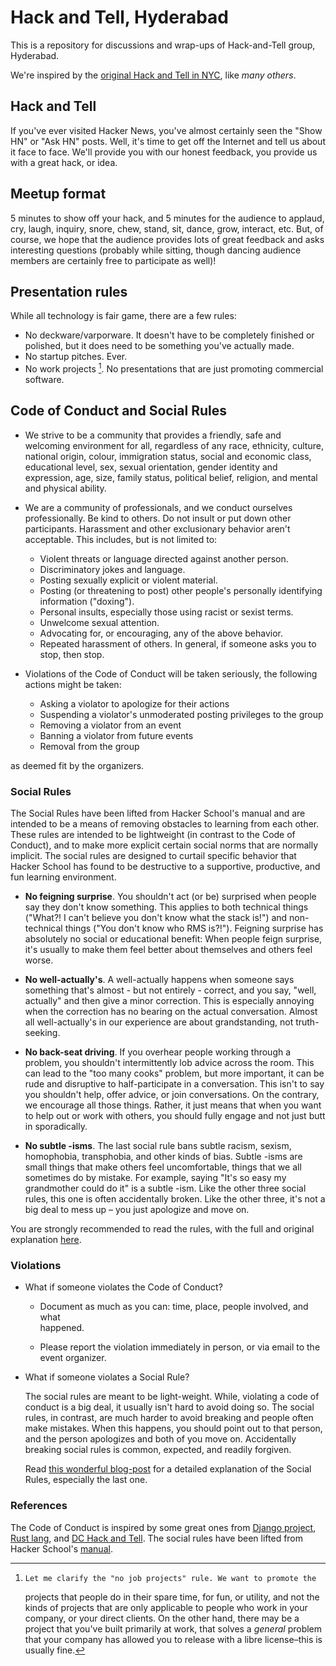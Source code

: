* Hack and Tell, Hyderabad

This is a repository for discussions and wrap-ups of Hack-and-Tell group,
Hyderabad.

We're inspired by the [[http://www.meetup.com/hack-and-tell/][original Hack and Tell in NYC]], like [[hackandtell.org][many others]].

** Hack and Tell

If you've ever visited Hacker News, you've almost certainly seen the "Show HN"
or "Ask HN" posts. Well, it's time to get off the Internet and tell us about it
face to face. We'll provide you with our honest feedback, you provide us with a
great hack, or idea.

** Meetup format

5 minutes to show off your hack, and 5 minutes for the audience to applaud,
cry, laugh, inquiry, snore, chew, stand, sit, dance, grow, interact, etc. But,
of course, we hope that the audience provides lots of great feedback and asks
interesting questions (probably while sitting, though dancing audience members
are certainly free to participate as well)!

** Presentation rules

While all technology is fair game, there are a few rules:

- No deckware/varporware. It doesn't have to be completely finished or
  polished, but it does need to be something you've actually made.
- No startup pitches. Ever.
- No work projects [1]. No presentations that are just promoting commercial
  software.

[1]: Let me clarify the "no job projects" rule. We want to promote the
projects that people do in their spare time, for fun, or utility, and
not the kinds of projects that are only applicable to people who work in
your company, or your direct clients. On the other hand, there may be a
project that you've built primarily at work, that solves a /general/
problem that your company has allowed you to release with a libre
license--this is usually fine.

** Code of Conduct and Social Rules

- We strive to be a community that provides a friendly, safe and welcoming
  environment for all, regardless of any race, ethnicity, culture, national
  origin, colour, immigration status, social and economic class, educational
  level, sex, sexual orientation, gender identity and expression, age, size,
  family status, political belief, religion, and mental and physical ability.

- We are a community of professionals, and we conduct ourselves
  professionally. Be kind to others. Do not insult or put down other
  participants. Harassment and other exclusionary behavior aren't
  acceptable. This includes, but is not limited to:

  - Violent threats or language directed against another person.
  - Discriminatory jokes and language.
  - Posting sexually explicit or violent material.
  - Posting (or threatening to post) other people's personally
    identifying information ("doxing").
  - Personal insults, especially those using racist or sexist terms.
  - Unwelcome sexual attention.
  - Advocating for, or encouraging, any of the above behavior.
  - Repeated harassment of others. In general, if someone asks you to stop,
    then stop.

- Violations of the Code of Conduct will be taken seriously, the following
  actions might be taken:

  - Asking a violator to apologize for their actions
  - Suspending a violator's unmoderated posting privileges to the group
  - Removing a violator from an event
  - Banning a violator from future events
  - Removal from the group

as deemed fit by the organizers.

*** Social Rules

The Social Rules have been lifted from Hacker School's manual and are intended
to be a means of removing obstacles to learning from each other. These rules
are intended to be lightweight (in contrast to the Code of Conduct), and to
make more explicit certain social norms that are normally implicit. The social
rules are designed to curtail specific behavior that Hacker School has found to
be destructive to a supportive, productive, and fun learning environment.

- *No feigning surprise*. You shouldn't act (or be) surprised when people say
  they don't know something. This applies to both technical things ("What?! I
  can't believe you don't know what the stack is!") and non-technical things
  ("You don't know who RMS is?!"). Feigning surprise has absolutely no social
  or educational benefit: When people feign surprise, it's usually to make them
  feel better about themselves and others feel worse.

- *No well-actually's*. A well-actually happens when someone says something
  that's almost - but not entirely - correct, and you say, "well, actually" and
  then give a minor correction. This is especially annoying when the correction
  has no bearing on the actual conversation. Almost all well-actually's in our
  experience are about grandstanding, not truth-seeking.

- *No back-seat driving*. If you overhear people working through a problem, you
  shouldn't intermittently lob advice across the room. This can lead to the
  "too many cooks" problem, but more important, it can be rude and disruptive
  to half-participate in a conversation. This isn't to say you shouldn't help,
  offer advice, or join conversations. On the contrary, we encourage all those
  things. Rather, it just means that when you want to help out or work with
  others, you should fully engage and not just butt in sporadically.

- *No subtle -isms*. The last social rule bans subtle racism, sexism,
  homophobia, transphobia, and other kinds of bias. Subtle -isms are small
  things that make others feel uncomfortable, things that we all sometimes do
  by mistake. For example, saying "It's so easy my grandmother could do it" is
  a subtle -ism. Like the other three social rules, this one is often
  accidentally broken. Like the other three, it's not a big deal to mess up --
  you just apologize and move on.

You are strongly recommended to read the rules, with the full and original
explanation [[https://www.hackerschool.com/manual#sub-sec-social-rules][here]].

*** Violations

- What if someone violates the Code of Conduct?

  - Document as much as you can: time, place, people involved, and what\\
    happened.

  - Please report the violation immediately in person, or via email to the
    event organizer.

- What if someone violates a Social Rule?

  The social rules are meant to be light-weight. While, violating a code of
  conduct is a big deal, it usually isn't hard to avoid doing so. The social
  rules, in contrast, are much harder to avoid breaking and people often make
  mistakes. When this happens, you should point out to that person, and the
  person apologizes and both of you move on. Accidentally breaking social rules
  is common, expected, and readily forgiven.

  Read [[https://www.hackerschool.com/blog/38-subtle-isms-at-hacker-school][this wonderful blog-post]] for a detailed explanation of the Social Rules,
  especially the last one.

*** References

The Code of Conduct is inspired by some great ones from [[https://www.djangoproject.com/conduct/][Django project]], [[https://github.com/rust-lang/rust/wiki/Note-development-policy][Rust
lang]], and [[https://github.com/dchackandtell/code-of-conduct][DC Hack and Tell]]. The social rules have been lifted from Hacker
School's [[https://www.hackerschool.com/manual#sub-sec-social-rules][manual]].
